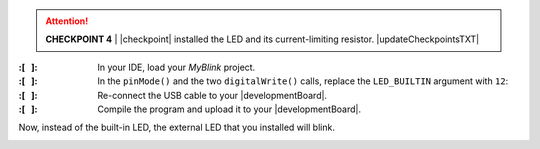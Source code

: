 ..  ATTENTION::
    **CHECKPOINT 4**
    | |checkpoint| installed the LED and its current-limiting resistor. |updateCheckpointsTXT|

:\:[   ]: In your IDE, load your *MyBlink* project.

:\:[   ]: In the ``pinMode()`` and the two ``digitalWrite()`` calls, replace the ``LED_BUILTIN`` argument with ``12``:

    .. code-block:: cpp
        :emphasize-lines: 2,6,8

        void setup(void) {
            pinMode(12, OUTPUT);
        }

        void loop(void) {
            digitalWrite(12, HIGH);
            delay(250);   // or whatever value you used
            digitalWrite(12, LOW);
            delay(1500);  // or whatever value you used
        }

:\:[   ]: Re-connect the USB cable to your |developmentBoard|.

:\:[   ]: Compile the program and upload it to your |developmentBoard|.

Now, instead of the built-in LED, the external LED that you installed will blink.

..  image:: animations/revisedblink.gif
    :height: 3cm
    :align: center
